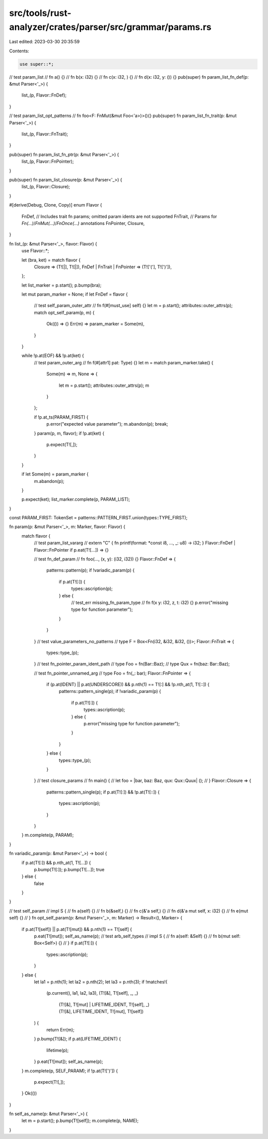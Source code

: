 src/tools/rust-analyzer/crates/parser/src/grammar/params.rs
===========================================================

Last edited: 2023-03-30 20:35:59

Contents:

.. code-block:: rs

    use super::*;

// test param_list
// fn a() {}
// fn b(x: i32) {}
// fn c(x: i32, ) {}
// fn d(x: i32, y: ()) {}
pub(super) fn param_list_fn_def(p: &mut Parser<'_>) {
    list_(p, Flavor::FnDef);
}

// test param_list_opt_patterns
// fn foo<F: FnMut(&mut Foo<'a>)>(){}
pub(super) fn param_list_fn_trait(p: &mut Parser<'_>) {
    list_(p, Flavor::FnTrait);
}

pub(super) fn param_list_fn_ptr(p: &mut Parser<'_>) {
    list_(p, Flavor::FnPointer);
}

pub(super) fn param_list_closure(p: &mut Parser<'_>) {
    list_(p, Flavor::Closure);
}

#[derive(Debug, Clone, Copy)]
enum Flavor {
    FnDef,   // Includes trait fn params; omitted param idents are not supported
    FnTrait, // Params for `Fn(...)`/`FnMut(...)`/`FnOnce(...)` annotations
    FnPointer,
    Closure,
}

fn list_(p: &mut Parser<'_>, flavor: Flavor) {
    use Flavor::*;

    let (bra, ket) = match flavor {
        Closure => (T![|], T![|]),
        FnDef | FnTrait | FnPointer => (T!['('], T![')']),
    };

    let list_marker = p.start();
    p.bump(bra);

    let mut param_marker = None;
    if let FnDef = flavor {
        // test self_param_outer_attr
        // fn f(#[must_use] self) {}
        let m = p.start();
        attributes::outer_attrs(p);
        match opt_self_param(p, m) {
            Ok(()) => {}
            Err(m) => param_marker = Some(m),
        }
    }

    while !p.at(EOF) && !p.at(ket) {
        // test param_outer_arg
        // fn f(#[attr1] pat: Type) {}
        let m = match param_marker.take() {
            Some(m) => m,
            None => {
                let m = p.start();
                attributes::outer_attrs(p);
                m
            }
        };

        if !p.at_ts(PARAM_FIRST) {
            p.error("expected value parameter");
            m.abandon(p);
            break;
        }
        param(p, m, flavor);
        if !p.at(ket) {
            p.expect(T![,]);
        }
    }

    if let Some(m) = param_marker {
        m.abandon(p);
    }

    p.expect(ket);
    list_marker.complete(p, PARAM_LIST);
}

const PARAM_FIRST: TokenSet = patterns::PATTERN_FIRST.union(types::TYPE_FIRST);

fn param(p: &mut Parser<'_>, m: Marker, flavor: Flavor) {
    match flavor {
        // test param_list_vararg
        // extern "C" { fn printf(format: *const i8, ..., _: u8) -> i32; }
        Flavor::FnDef | Flavor::FnPointer if p.eat(T![...]) => {}

        // test fn_def_param
        // fn foo(..., (x, y): (i32, i32)) {}
        Flavor::FnDef => {
            patterns::pattern(p);
            if !variadic_param(p) {
                if p.at(T![:]) {
                    types::ascription(p);
                } else {
                    // test_err missing_fn_param_type
                    // fn f(x y: i32, z, t: i32) {}
                    p.error("missing type for function parameter");
                }
            }
        }
        // test value_parameters_no_patterns
        // type F = Box<Fn(i32, &i32, &i32, ())>;
        Flavor::FnTrait => {
            types::type_(p);
        }
        // test fn_pointer_param_ident_path
        // type Foo = fn(Bar::Baz);
        // type Qux = fn(baz: Bar::Baz);

        // test fn_pointer_unnamed_arg
        // type Foo = fn(_: bar);
        Flavor::FnPointer => {
            if (p.at(IDENT) || p.at(UNDERSCORE)) && p.nth(1) == T![:] && !p.nth_at(1, T![::]) {
                patterns::pattern_single(p);
                if !variadic_param(p) {
                    if p.at(T![:]) {
                        types::ascription(p);
                    } else {
                        p.error("missing type for function parameter");
                    }
                }
            } else {
                types::type_(p);
            }
        }
        // test closure_params
        // fn main() {
        //    let foo = |bar, baz: Baz, qux: Qux::Quux| ();
        // }
        Flavor::Closure => {
            patterns::pattern_single(p);
            if p.at(T![:]) && !p.at(T![::]) {
                types::ascription(p);
            }
        }
    }
    m.complete(p, PARAM);
}

fn variadic_param(p: &mut Parser<'_>) -> bool {
    if p.at(T![:]) && p.nth_at(1, T![...]) {
        p.bump(T![:]);
        p.bump(T![...]);
        true
    } else {
        false
    }
}

// test self_param
// impl S {
//     fn a(self) {}
//     fn b(&self,) {}
//     fn c(&'a self,) {}
//     fn d(&'a mut self, x: i32) {}
//     fn e(mut self) {}
// }
fn opt_self_param(p: &mut Parser<'_>, m: Marker) -> Result<(), Marker> {
    if p.at(T![self]) || p.at(T![mut]) && p.nth(1) == T![self] {
        p.eat(T![mut]);
        self_as_name(p);
        // test arb_self_types
        // impl S {
        //     fn a(self: &Self) {}
        //     fn b(mut self: Box<Self>) {}
        // }
        if p.at(T![:]) {
            types::ascription(p);
        }
    } else {
        let la1 = p.nth(1);
        let la2 = p.nth(2);
        let la3 = p.nth(3);
        if !matches!(
            (p.current(), la1, la2, la3),
            (T![&], T![self], _, _)
                | (T![&], T![mut] | LIFETIME_IDENT, T![self], _)
                | (T![&], LIFETIME_IDENT, T![mut], T![self])
        ) {
            return Err(m);
        }
        p.bump(T![&]);
        if p.at(LIFETIME_IDENT) {
            lifetime(p);
        }
        p.eat(T![mut]);
        self_as_name(p);
    }
    m.complete(p, SELF_PARAM);
    if !p.at(T![')']) {
        p.expect(T![,]);
    }
    Ok(())
}

fn self_as_name(p: &mut Parser<'_>) {
    let m = p.start();
    p.bump(T![self]);
    m.complete(p, NAME);
}



